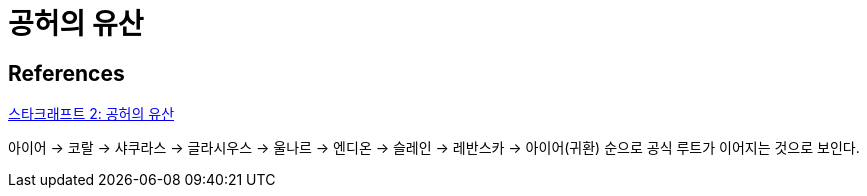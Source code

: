 = 공허의 유산

== References
https://namu.wiki/w/%EC%8A%A4%ED%83%80%ED%81%AC%EB%9E%98%ED%94%84%ED%8A%B8%202:%20%EA%B3%B5%ED%97%88%EC%9D%98%20%EC%9C%A0%EC%82%B0[스타크래프트 2: 공허의 유산]

아이어 → 코랄 → 샤쿠라스 → 글라시우스 → 울나르 → 엔디온 → 슬레인 → 레반스카 → 아이어(귀환) 순으로 공식 루트가 이어지는 것으로 보인다.

